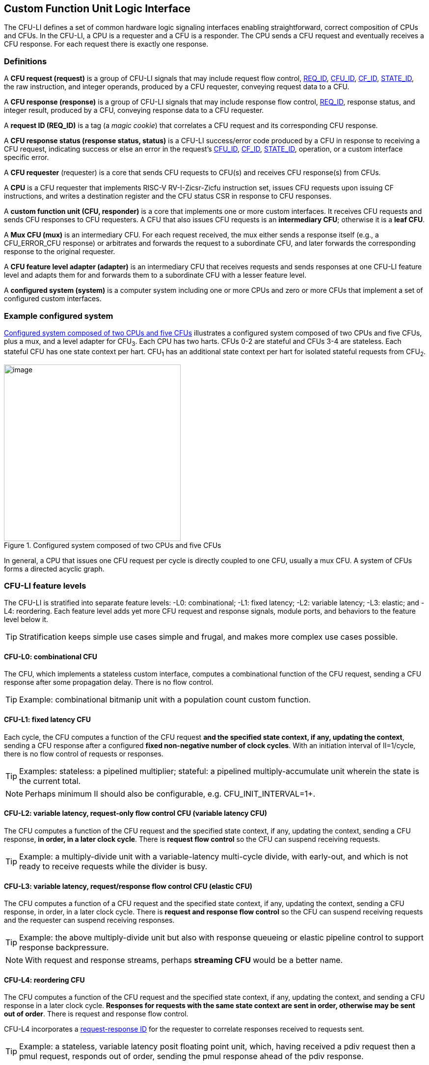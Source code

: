[[cfu-li]]
== Custom Function Unit Logic Interface

The CFU-LI defines a set of common hardware logic signaling interfaces
enabling straightforward, correct composition of CPUs and CFUs. In the
CFU-LI, a CPU is a requester and a CFU is a responder. The CPU sends
a CFU request and eventually receives a CFU response. For each request
there is exactly one response.

=== Definitions

[[cfu_request]]
A *CFU request (request)* is a group of CFU-LI signals that may
include request flow control, <<REQ_ID,REQ_ID>>, <<CFU_ID,CFU_ID>>,
<<CF_ID,CF_ID>>, <<STATE_ID,STATE_ID>>, the raw instruction, and integer
operands, produced by a CFU requester, conveying request data to a CFU.

A *CFU response (response)* is a group of CFU-LI signals that may include
response flow control, <<REQ_ID,REQ_ID>>, response status, and integer
result, produced by a CFU, conveying response data to a CFU requester.

[[REQ_ID]]
A *request ID (REQ_ID)* is a tag (a _magic cookie_) that correlates
a CFU request and its corresponding CFU response.

A *CFU response status (response status, status)* is a CFU-LI
success/error code produced by a CFU in response to receiving a
CFU request, indicating success or else an error in the request's
<<CFU_ID,CFU_ID>>, <<CF_ID,CF_ID>>, <<STATE_ID,STATE_ID>>, operation,
or a custom interface specific error.

A *CFU requester* (requester) is a core that sends CFU requests to CFU(s)
and receives CFU response(s) from CFUs.

A *CPU* is a CFU requester that implements RISC-V RV-I-Zicsr-Zicfu
instruction set, issues CFU requests upon issuing CF instructions,
and writes a destination register and the CFU status CSR in response to
CFU responses.

A *custom function unit (CFU, responder)* is a core that implements
one or more custom interfaces. It receives CFU requests and sends CFU
responses to CFU requesters. A CFU that also issues CFU requests is an
*intermediary CFU*; otherwise it is a *leaf CFU*.

A *Mux CFU (mux)* is an intermediary CFU. For each request received,
the mux either sends a response itself (e.g., a CFU_ERROR_CFU response)
or arbitrates and forwards the request to a subordinate CFU, and later
forwards the corresponding response to the original requester.

A *CFU feature level adapter (adapter)* is an intermediary CFU that
receives requests and sends responses at one CFU-LI feature level and
adapts them for and forwards them to a subordinate CFU with a lesser
feature level.

A *configured system (system)* is a computer system including one or
more CPUs and zero or more CFUs that implement a set of configured
custom interfaces.

=== Example configured system

<<configured-system>> illustrates a configured system composed of two
CPUs and five CFUs, plus a mux, and a level adapter for CFU~3~. Each CPU
has two harts. CFUs 0-2 are stateful and CFUs 3-4 are stateless. Each
stateful CFU has one state context per hart. CFU~1~ has an additional
state context per hart for isolated stateful requests from CFU~2~.

[[configured-system]]
.Configured system composed of two CPUs and five CFUs
image::composed-cfus.png[image,width=360]

In general, a CPU that issues one CFU request per cycle is directly
coupled to one CFU, usually a mux CFU. A system of CFUs forms a directed
acyclic graph.

=== CFU-LI feature levels

The CFU-LI is stratified into separate feature levels: -L0: combinational;
-L1: fixed latency; -L2: variable latency; -L3: elastic; and -L4: reordering.
Each feature level adds yet more CFU request and response
signals, module ports, and behaviors to the feature level below it.

[TIP]
====
Stratification keeps simple use cases simple and frugal, and makes more
complex use cases possible.
====

==== CFU-L0: combinational CFU

The CFU, which implements a stateless custom interface, computes a
combinational function of the CFU request, sending a CFU response after
some propagation delay. There is no flow control.

[TIP]
====
Example: combinational bitmanip unit with a population count custom function.
====

[[cfu-l1]]
==== CFU-L1: fixed latency CFU

Each cycle, the CFU computes a function of the CFU request *and the
specified state context, if any, updating the context*, sending a
CFU response after a configured *fixed non-negative number of clock
cycles*. With an initiation interval of II=1/cycle, there is no flow
control of requests or responses.

[TIP]
====
Examples: stateless: a pipelined multiplier; stateful: a pipelined
multiply-accumulate unit wherein the state is the current total.
====

[NOTE]
====
Perhaps minimum II should also be configurable, e.g. CFU_INIT_INTERVAL=1+.
====

==== CFU-L2: variable latency, request-only flow control CFU (variable latency CFU)

The CFU computes a function of the CFU request and the specified state
context, if any, updating the context, sending a CFU response, *in order,
in a later clock cycle*. There is *request flow control* so the CFU can
suspend receiving requests.

[TIP]
====
Example: a multiply-divide unit with a variable-latency multi-cycle
divide, with early-out, and which is not ready to receive requests while
the divider is busy.
====

==== CFU-L3: variable latency, request/response flow control CFU (elastic CFU)

The CFU computes a function of a CFU request and the specified state
context, if any, updating the context, sending a CFU response, in order,
in a later clock cycle. There is *request and response flow control*
so the CFU can suspend receiving requests and the requester can suspend
receiving responses.

[TIP]
====
Example: the above multiply-divide unit but also with response queueing
or elastic pipeline control to support response backpressure.
====

[NOTE]
====
With request and response streams, perhaps *streaming CFU* would be a
better name.
====

[[cfu-l4]]
==== CFU-L4: reordering CFU

The CFU computes a function of the CFU request and the specified state
context, if any, updating the context, and sending a CFU response in a
later clock cycle. *Responses for requests with the same state context
are sent in order, otherwise may be sent out of order*. There is request
and response flow control.

CFU-L4 incorporates a <<req-resp-id,request-response ID>> for the
requester to correlate responses received to requests sent.

[TIP]
====
Example: a stateless, variable latency posit floating point unit, which,
having received a pdiv request then a pmul request, responds out of order,
sending the pmul response ahead of the pdiv response.
====

==== Feature levels summary

In summary, all CFU-LI feature levels have request and response function,
data, and status. Level 0 is combinational. Level 1 adds clocking,
fixed latency, and state contexts. Level 2 adds variable latency,
request flow control, request ID, and raw instruction. Level 3 adds
response flow control. Level 4 adds reordering. (<<levels-table>>.)

[[levels-table]]
.CFU-LI feature levels summary
[width="100%",cols="8%,17%,18%,20%,15%,9%,13%",options="header",]
|===
^|*Level* |*CFU type* ^a|
*Req valid, func, data, resp data, status*
^|*Clock, reset, clock enable, state ID, resp valid* ^|*Req ready, raw insn, resp ID* ^|*Resp ready* ^|*Reorder responses, req ID*
^|0 |combinational ^|Y ^| ^| ^| ^|
^|1 |fixed latency ^|Y ^|Y ^| ^| ^|
^|2 |variable latency ^|Y ^|Y ^|Y ^| ^|
^|3 |elastic ^|Y ^|Y ^|Y ^|Y ^|
^|4 |reordering ^|Y ^|Y ^|Y ^|Y ^|Y
|===

[TIP]
====
Compared to all possible subsets of features, CFU-LI levels are
relatively simple and practical. Each level is a superset of lower
levels, simplifying composition of dissimilar CFUs using common CFU
feature level adapters.
====

=== CFU-LI signaling

CFU cores _of a particular feature level_ implement a common set
of request and response signals. <<cfu-signals>> lists all CFU-LI
signals of all feature levels in a canonical order: transaction
signals (request/response valid, ready, <<REQ_ID,REQ_ID>>), context
(<<CFU_ID,CFU_ID>>, <<STATE_ID,STATE_ID>>), function (raw instruction,
<<CF_ID,CF_ID>>), and data. The Level column indicates which levels introduce
which signals. The Dir column indicates the signal direction from the
perspective of a responder. The bit width of each bit vector is determined
by a width parameter, configurable per CFU
(§<<parameters>>).

[[cfu-signals]]
.All CFU-LI signals, by feature level
[width="100%",cols="11%,8%,22%,24%,35%",options="header",]
|===
^|*Level* ^|*Dir* |*Port* |*Width Parameter* |*Description*
^|1+ ^|in |`clk` | |clock
^|1+ ^|in |`rst` | |reset
^|1+ ^|in |`clk_en` | |clock enable
^| ^|in |`req_valid` | |request valid
^|2+ ^|out |`req_ready` | |request ready
^|4 ^|in |`req_id` |`CFU_REQ_ID_W` |request <<REQ_ID,REQ_ID>>
^| ^|in |`req_cfu` |`CFU_CFU_ID_W` |request <<CFU_ID,CFU_ID>>
^|1+ ^|in |`req_state` |`CFU_STATE_ID_W` |request <<STATE_ID,STATE_ID>>
^| ^|in |`req_func` |`CFU_FUNC_ID_W` |request <<CF_ID,CF_ID>>
^|2+ ^|in |`req_insn` |`CFU_INSN_W` |request raw instruction
^| ^|in |`req_data0` |`CFU_DATA_W` |request operand data 0
^| ^|in |`req_data1` |`CFU_DATA_W` |request operand data 1
^|1+ ^|out |`resp_valid` | |response valid
^|3+ ^|in |`resp_ready` | |response ready
^|4 ^|out |`resp_id` |`CFU_REQ_ID_W` |response ID
^| ^|out |`resp_status` |`CFU_STATUS_W` |response status
^| ^|out |`resp_data` |`CFU_DATA_W` |response data
|===

All signals are positive-true logic.
[NOTE]
====
It is unfortunate the custom function ID is *CF_ID* in the HW-SW interface
and *FUNC_ID* in the CFU-LI.
====

[[parameters]]
==== CFU-LI configuration parameters

<<width-parameters>> presents CFU-LI bit vector width parameters and
ranges of possible values.

[[width-parameters]]
.CFU-LI width configuration parameters
[width="100%",cols="8%,12%,18%,8%,10%,44%",options="header",]
|===
^|*Level* |*Quantity* |*Width Parameter* |*Range* |*Default* |*Description*
^|4 |<<REQ_ID,REQ_ID>> |`CFU_REQ_ID_W` |0-64 |0 |request/response ID width
^| |<<CFU_ID,CFU_ID>> |`CFU_CFU_ID_W` |0-16 |0 |CFU_ID width
^|1+ |<<STATE_ID,STATE_ID>> |`CFU_STATE_ID_W` |0-16 |0 |STATE_ID width
^| |<<CF_ID,CF_ID>> |`CFU_FUNC_ID_W` |0-10 |10 |CF_ID width
^|2+ |`insn` |`CFU_INSN_W` |0, 32 |0 |raw instruction width
^| |`data` |`CFU_DATA_W` |32, 64 |32 |request/response data width
^| |`status` |`CFU_STATUS_W` |3 |3 |response status width
|===

[TIP]
====
Zero width bit vectors are problematic in some HDLs. Parameter signals
declared 0-bits wide should nevertheless be declared [0:0], driven 1'b0
by sender, and ignored by receiver.
====

[NOTE]
====
When `CFU_FUNC_ID_W<10`, how do standard custom functions (CF_ID in [0x3F0..0x3FF]) work?
====

<<other-parameters>> presents other CFU configuration parameters.

[[other-parameters]]
.CFU-LI: other CFU configuration parameters
[width="100%",cols="8%,21%,12%,12%,47%",options="header",]
|===
^|*Level* |*Parameter* |*Range* |*Default* |*Description*
^| |`CFU_LI_VERSION` |`24'h010000` | `24'h010000` |CFU-LI version; 24'h010000 == 1.00.00
^| |`CFU_N_CFUS` |1+ |1 |number of CFUs at/below this CFU
^|1+ |`CFU_N_STATES` |0+ |0 |number of custom interface state contexts
^|1 |`CFU_LATENCY` |0+ |1 |latency (clock cycles) from a request to its response
^|1 |`CFU_RESET_LATENCY` |0+ |0 |min. latency (clock cycles) from negation of reset to first request
|===

`CFU_LI_VERSION` indicates the version of the CFU-LI signals and semantics
in effect, using semantic versioning
https://semver.org, encoded as `24'hxxyy00`: (major=xx,minor=yy,patch=00).
(Since `CFU_LI_VERSION` is an interface specification and not an
implementation, there is never a patch level.)

[TIP]
====
`CFU_LI_VERSION` anticipates subsequent evolution of CFU-LI.
====

See also §<<versioning>>.

`CFU_N_CFUS` is the number of logical CFUs at/below this CFU. For
a leaf CFU this may be more than one when the CFU implements multiple
custom interfaces (including multiple versions of one custom interface).

`CFU_N_STATES` is the number of custom interface state contexts for
every stateful interface implemented by this CFU. It must be 0 if every
custom interface implemented by the CFU is stateless. It must be 1+ if
any custom interface implemented by the CFU is stateful. When a leaf CFU
implements multiple stateful custom interfaces, i.e. `CFU_N_CFUS>1`,
each must be configured with the same number of state contexts.

`CFU_LATENCY` and `CFU_RESET_LATENCY` are specific to CFU-L1 fixed
latency CFUs.  See §<<cfu-l1>>.

[[clocking]]
==== Clock, reset, clock enable

CFU-L0 is combinational. Other feature levels' signaling is (mostly)
synchronous to rising edge (_posedge_) of `clk`.

When the reset input signal `rst` is asserted on posedge `clk`, it
supersedes all other CFU-LI signaling. Any request processing in
progress is abandoned, all internal state is reset, and `req_ready`
and `resp_valid` output signals, if present, are negated. A CFU-L1 CFU
(which does not have a `req_ready` output) must be ready to receive
its first request after no more than its configured `CFU_RESET_LATENCY`
clock cycles following negation of `rst`.

A clock enable input signal `clk_en` facilitates clock gating of a
CFU. When `clk_en` is asserted on posedge `clk`, synchronous elements of
the CFU (i.e., memories, registers, flip-flops) may change. When `clk_en`
is negated on posedge `clk`, no changes may occur to synchronous elements
of the CFU. CFU operation is suspended. Therefore, when negating `clk_en`,
a CFU requester must disregard all CFU output signals, esp. `req_ready`
and `resp_valid`.

[TIP]
====
In the twilight of Moore's Law, energy efficiency is a first order
design concern, and it is a shame to burn power computing routinely
discarded results.
====

[TIP]
====
All modern FPGAs enable simple clock gating via _free_ `clk_en` inputs
on all LUT-cluster D flip-flops.
====

[TIP]
====
If a requester never clock gates a CFU with `clk_en`, it should assert
`clk_en` with a constant `'1`. FPGA and ASIC implementation tools typically
optimize away such signals and their D flip-flop clock enables.
====

[NOTE]
====
Perhaps provide another configuration parameter `CFU_USE_CLK_EN=0/1` to
configurably-ignore `clk_en`. This could simplify conversion of
preexisting RTL function units, sans `clk_en` gating, into new CFUs.
====

[[flow-control]]
==== Request and response valid-ready flow control

CFU-L2, -L3, and -L4 provide CFU request channel synchronous valid-ready
flow control. CFU-L3 and -L4 also provide CFU response channel synchronous
valid-ready flow control.

With synchronous valid-ready flow control, the sender may assert data
and a positive-true data `valid` signal indicating it is ready to send
data. The receiver may assert a positive-true `ready` signal indicating it
is ready to receive data. On posedge `clk`, if both `valid` and `ready` are
asserted, data transfers from sender to receiver; otherwise, no transfer
occurs during that clock cycle.

Once a sender asserts data and asserts data `valid` on posedge `clk`,
it must assert the same data and `valid` on each subsequent posedge `clk`
until the receiver asserts `ready` and the transfer occurs.

A `valid` output must not depend (via combinational logic) upon a `ready`
input. However, a `ready` output may depend upon a `valid` input.

For feature levels that include both request and response flow control,
a requester may not indefinitely negate `resp_ready` in response to a
responder negating `req_ready`.

[TIP]
====
This precludes a potential cyclical wait deadlock in a composed system.
====

[[error-checking]]
==== Response status / error checking

At any feature level, in response to receiving a CFU request, the CFU
error-checks the request data, performs the request, and outputs the first
(i.e., lowest numbered) `[2:0] resp_status` condition that applies:

.CFU response status values and conditions
[width="100%",cols="23%,7%,70%",options="header",]
|===
|Name |Value |Condition
|`CFU_OK` |0 |no errors occurred processing request
|`CFU_ERROR_CFU` |1 |`req_cfu` is not a CFU_ID implemented by CFU
|`CFU_ERROR_STATE` |2 |`req_state` is not a valid STATE_ID for `req_cfu`
|`CFU_ERROR_OFF` |3 |`req_state` is valid but this <<serializable,_serializable_>> state context is in the _off_ state
|`CFU_ERROR_FUNC` |4 |`req_func` is not a valid CF_ID for `req_cfu`
|`CFU_ERROR_OP` |5 |request operand(s) or state are a domain error for the custom function
|`CFU_ERROR_CUSTOM` |6 |request causes a custom error (of a serializable custom interface)
|===

When parameter `CPU_CFU_ID_W=0`, `req_cfu` is ignored: no `CFU_ERROR_CFU`
errors.

When parameter `CPU_STATE_ID_W=0`, `req_state` is ignored: no
`CFU_ERROR_STATE` errors.

`STATE_ID=0` is the only valid STATE_ID for the CFU of a stateless
custom interface.

CFU state may change if and only if the response status is one of
`CFU_OK`, `CFU_ERROR_OP`, or `CFU_ERROR_CUSTOM`.

[TIP]
====
When a response status is `CFU_ERROR_CUSTOM`, the CFU should update
the specified state context's custom error status as a side effect of
the request. Otherwise, a CI library may be surprised to observe that the
custom error bit `cfu_status.CU` is set without observing a corresponding
error bit upon retrieving (via `cfu_read_status`) its state context's
error state.
====

In response to receiving `resp_status` of `CFU_ERROR_CFU`,
`CFU_ERROR_STATE`, `CFU_ERROR_OFF`, or `CFU_ERROR_FUNC`, a CPU ignores
`resp_data` and uses zero as the result of the CF instruction.

When a CF instruction writes a destination register, (i.e.,
`custom-0`/`-1` but not `custom-2`), the result of the CF instruction
is written to the register, irrespective of the CFU response status.

[TIP]
====
Can certain errors suppress destination register writes? No: data
dependent writeback cancelation is irregular and unnecessarily complicates
out of order CPUs.
====

[TIP]
====
Together these rules ensure { CFU, state, function } ID errors are
well behaved at the hardware-software interface. By making the CPU
responsible for zeroing such results, each CFU in a system's CFU DAG
need not incur redundant logic and delay to respond `resp_data=0` on
these three errors. For synchronously signaled CFU-LI levels, in an FPGA,
with reset-able flip-flops, a registered `resp_data` input may be zeroed
for negligible cost.
====

[[raw-insn]]
==== Raw instruction

At CFU-LI feature level 2, or higher, CFU requests may be configured
(`CFU_INSN_W=32`) to include the raw instruction word (`req_insn`) of
the CF instruction issued the CFU request, if the request originates
from a CF instruction, or all zeroes otherwise. A CFU may use the raw
instruction data to help perform a custom function, or it may ignore
the raw instruction entirely.

[TIP]
====
The raw instruction complements the <<CF_ID,CF_ID>> (`req_func`)
identifier. CF_ID is the preferred, future proof way to select a custom
function. It is ISA neutral and abstracts the CPU away from CFU, and
potentially reduces verification complexity.
====

[TIP]
====
However, access to the raw CF instruction word can enable additional
use cases. As an example, consider a CFU with a private vector, matrix,
or complex number register file. When this CFU receives a CFU request
including its raw instruction word, it may opt to ignore either or
both of the two integer request operands `req_data0` and `req_data1`,
and instead partially decode the raw instruction word to recover `rs1`
and `rs2` fields, even `rs3` if there are spare CF instruction bits,
to determine which of its CFU register file entries to read. Similarly,
the CFU can decode the raw instruction word to recover an `rd` field
to determine which CFU-private register file entry to write back and
whether to do so.
====

[TIP]
====
This feature is best used with the <<custom-2,`custom-2`>> flex
instruction format which has no `rd` destination register field,
freeing those bits for arbitrary uses.
====

[NOTE]
====
Does raw instruction access merits security threat modeling?  Imagine
adversarial CFUs, snoopily watching the dynamic instruction stream go by,
even when `req_valid` is negated.
====

[NOTE]
====
Half-baked idea (not recommended):
Imagine a dynamic facility by which any arbitrary instruction word, not
just `custom-0`/`-1`/`-2` format instructions, may be a CF instruction,
issued to a CFU.
This might be a table of (mask,pattern) tuples, or a 32-bit
`mcfu_opcodes_mask` CSR bit vector of 5-bit major opcodes, identifying
instructions to divert to the current CFU. Or perhaps, in the hardware
domain, a CPU might first issue each instruction to the current CFU, and
only execute the instruction in the CPU if the CFU delegates it back to
the CPU.
====

[[req-resp-id]]
==== Request-response ID

CFU-LI feature level 4 <<cfu-l4,(reordering CFU)>> includes a request-response
ID <<REQ_ID,REQ_ID>>, a `REQ_ID_W` -bit signal used by requesters to
correlate responses received with requests sent. With each request, the
CFU receives the REQ_ID as `req_id`, and later, with each response, the
CFU sends back the same REQ_ID as `resp_id`. For each request/response
pair, the CFU must send the requester the identical request-response ID
value that the requester previously sent to the CFU.

Operation and behavior of a CFU must not depend in any way upon any
`req_id` value received, except to receive it and later to return it
to the requester.

[TIP]
====
An out-of-order completion CPU may send a REQ_ID indicating the
destination register of the request, and rely upon it when the response
eventually returns.
====

=== CFU-L0 combinational CFU signaling

A combinational CFU, which implements a stateless custom interface,
computes a combinational function of the CFU request, sending a CFU
response after some propagation delay. There is no flow control.

==== CFU-L0 configuration parameters

.CFU-L0 configuration parameters
[width="100%",cols="37%,63%",options="header",]
|===
|*Parameter* |*Description*
|`CFU_LI_VERSION` |CFU-LI version number
|`CFU_N_CFUS` |number of CFUs at/below this CFU
|===

For `CFU_LI_VERSION` and `CFU_N_CFUS`, see §<<parameters>>.

==== CFU-L0 signals

.CFU-L0 signals
[width="100%",cols="10%,17%,22%,51%",options="header",]
|===
^|*Dir* |*Port* |*Width Parameter* |*Description*
^|in |`req_valid` | |request valid
^|in |`req_cfu` |`CFU_CFU_ID_W` |request <<CFU_ID,CFU_ID>>: selects the requested CFU
^|in |`req_func` |`CFU_FUNC_ID_W` |request <<CF_ID,CF_ID>>
^|in |`req_data0` |`CFU_DATA_W` |request operand data 0
^|in |`req_data1` |`CFU_DATA_W` |request operand data 1
^|out |`resp_status` |`CFU_STATUS_W` |response status
^|out |`resp_data` |`CFU_DATA_W` |response data
|===

CFU-L0 signaling is asynchronous. CFU outputs are pure combinational functions of CFU inputs.

[TIP]
====
CFU-L0 has no `resp_valid` signal because it would just reflect `req_valid`.
====

==== CFU-L0 signaling protocol

Protocol:

[arabic]
. Request transfer
[loweralpha]
.. Requester asserts CFU request signals `req_*` and asserts `req_valid`.
.. CFU asynchronously receives CFU request.
. Response transfer
[loweralpha]
.. CFU performs steps 1, 2, 4, and 6 of response status / error checking per §<<error-checking>>, and asserts `resp_status`.
.. CFU asserts `resp_data`, a combinational custom function of the operands.
.. Requester asynchronously receives CFU response.

As a CFU-L0 CFU is combinational, its delay folds into to the path timing
analysis of its requester.

==== CFU-L0 example

[[cfu-l0-wave]]
.Example CFU-L0 signaling protocol waveform
[wavedrom,target="cfu-l0",svg]
....
{signal: [
['Request',
{  name: 'req_valid',   wave: '0101.0' },
{  name: 'req_cfu',     wave: 'x3x45x', data: 'u0 u0 u0 u0'  },
{  name: 'req_func',    wave: 'x3x45x', data: 'f0 f1 f2 f3' },
{  name: 'req_data0',   wave: 'x3x45x', data: 'a0 a1 a2 a3' },
{  name: 'req_data1',   wave: 'x3x45x', data: 'b0 b1 b2 b3' },
],
['Resp.',
{  name: 'resp_status',  wave: 'xx3x45x', data: 'ok err1 ok ok', phase: 1.5  },
{  name: 'resp_data',   wave: 'xx3x45x', data: 'res0 0 res2 res3', phase: 1.5 },
]
], config: { hscale: 2 },
}
....

<<cfu-l0-wave>> is an example waveform for three CFU-L0 requests
and responses, arising from executing CF instructions `f0(a0,b0)`,
`f1(a1,b1)`, and `f2(a2,b2)`. All three instructions issue to the same
CFU `u0`.  Function `f1` incurs an error.

=== CFU-L1 fixed latency CFU signaling

Each cycle, a fixed latency CFU computes a function of the CFU request
*and the specified state context, if any, updating the context*, sending
a CFU response after a configured *fixed non-negative number of clock
cycles*. With an initiation interval of II=1/cycle, there is no flow
control of requests or responses.

Lacking request flow control, if a CFU-L1 CFU is configured with multiple
requesters, requesters must not send multiple simultaneous requests.

==== CFU-L1 configuration parameters

.CFU-L1 configuration parameters
[width="100%",cols="25%,75%",options="header",]
|===
|*Parameter* |*Description*
|`CFU_LI_VERSION` |CFU-LI version number
|`CFU_N_CFUS` |number of CFUs at/below this CFU
|`CFU_N_STATES` |number of custom interface state contexts
|`CFU_LATENCY` |latency (clock cycles) from a request to its response
|`CFU_RESET_LATENCY` |minimum latency (clock cycles) from negation of reset to first request
|===

For `CFU_LI_VERSION`, `CFU_N_CFUS`, and `CFU_N_STATES`, see §<<parameters>>.

`CFU_LATENCY`, specific to CFU-L1, configures the CFU latency, which
is the number of clock cycles from receiving a request to sending a
response, of every custom function implemented by the CFU. `CFU_LATENCY=0`
configures the CFU to respond to the request in the same clock cycle.

A CFI-L1 CFU with `CFU_LATENCY=0` resembles a CFU-L0 combinational
CFU, except it may implement a stateful custom interface.

[TIP]
====
Example: an extended precision arithmetic CFU which implements
`add_save_carry` and `add_with_carry_save_carry` CF instructions. Like
an ALU, this has zero cycle latency, but supports additional state
context(s), each with a carry bit.
====

`CFU_RESET_LATENCY`, specific to CFU-L1, configures the CFU reset latency,
which is the minimum number of clock cycles from negation of `rst`
to first assertion of `req_valid`. `CFU_RESET_LATENCY=0` configures
the CFU to be ready for a CFU request in the same cycle that `rst`
is first negated.

==== CFU-L1 signals

.CFU-L1 signals
[width="100%",cols="11%,25%,28%,36%",options="header",]
|===
^|*Dir* |*Port* |*Width Parameter* |*Description*
^|in |`clk` | |clock
^|in |`rst` | |reset
^|in |`clk_en` | |clock enable
^|in |`req_valid` | |request valid
^|in |`req_cfu` |`CFU_CFU_ID_W` |request <<CFU_ID,CFU_ID>>
^|in |`req_state` |`CFU_STATE_ID_W` |request <<STATE_ID,STATE_ID>>
^|in |`req_func` |`CFU_FUNC_ID_W` |request <<CF_ID,CF_ID>>
^|in |`req_data0` |`CFU_DATA_W` |request operand data 0
^|in |`req_data1` |`CFU_DATA_W` |request operand data 1
^|out |`resp_valid` | |response valid
^|out |`resp_status` |`CFU_STATUS_W` |response status
^|out |`resp_data` |`CFU_DATA_W` |response data
|===

==== CFU-L1 signaling protocol

CFU-L1 is (mostly) synchronous to posedge `clk` when `CFU_LATENCY>0`. See
§<<clocking>>.

Protocol:

[arabic]
. Request transfer.
[loweralpha]
.. Requester asserts CFU request signals `req_*` and asserts `req_valid`.
.. `CFU_LATENCY=0`: CFU receives CFU request asynchronously. +
`CFU_LATENCY>0`: CFU receives CFU request on posedge `clk`.
. Custom function execution.
[loweralpha]
.. CFU performs response status / error checking per §<<error-checking>>.
.. CFU performs a custom function of the operands and the selected state context.
.. CFU may update the selected state context, logically prior to any updates from subsequent requests.
. Response transfer.
[loweralpha]
.. `CFU_LATENCY=0`:
[lowerroman]
... CFU asserts CFU response signals `resp_valid`, `resp_status`, and `resp_data` asynchronously.
... Requester receives CFU response asynchronously.
.. `CFU_LATENCY>0`:
[lowerroman]
... After (`CFU_LATENCY-1`) cycles, CFU asserts `resp_valid`, `resp_status`, and `resp_data`.
... Requester receives CFU response on posedge `clk`.

==== CFU-L1 example

[[cfu-l1-wave]]
.Example CFU-L1 signaling protocol waveform (`CFU_LATENCY=2`, `CFU_RESET_LATENCY=0`)
[wavedrom,target="cfu-l1",svg]
....
{signal: [
{    name: 'clk',         wave: 'P......|....'},
{    name: 'rst',         wave: '10.....|....'},
{    name: 'clk_en',      wave: '01....0|1...'},
['Request',
{  name: 'req_valid',   wave: '01.0.1.|.0..' },
{  name: 'req_cfu',     wave: 'x34x.56|.x..', data: 'u0 u0 u0 u0' },
{  name: 'req_state',   wave: 'x34x.56|.x..', data: 's0 s0 s2 s2'  },
{  name: 'req_func',    wave: 'x34x.56|.x..', data: 'f0 f1 f2 f3' },
{  name: 'req_data0',   wave: 'x34x.56|.x..', data: 'a0 a1 a2 a3' },
{  name: 'req_data1',   wave: 'x34x.56|.x..', data: 'b0 b1 b2 b3' },
],
['Response',
{  name: 'resp_valid',  wave: '0..1.0.|.1.0' },
{  name: 'resp_status',  wave: 'x..34x.|.56x', data: 'ok err1 ok ok' },
{  name: 'resp_data',   wave: 'x..34x.|.56x', data: 'res0 0 res2 res3' },
]],
head:{
tick:'0 1 2 3 4 5 6 7 20 21 22 23 24 25 '
},
foot:{
tock:'0 1 2 3 4 5 6 7 20 21 22 23 24 25'
},}
....

<<cfu-l1-wave>> is an example waveform for four CFU-L1 CFU requests and
responses, arising from executing four CF instructions `f0`-`f3`. Since
`CFU_RESET_LATENCY=0`, the CFU is ready for request `f0` in cycle 1, the
same cycle `rst` is negated. With `CFU_LATENCY=2`, each response occurs 2
(enabled) clock cycles after each request is received. Each instruction
issues a CFU request to the same CFU `u0`. Instructions `f0` and `f1` use
state context s0; `f2` and `f3` use state context `s2`. Request `f1` results
in an error response. With `clk_en` negated in cycles 6-19, the CFU is
frozen until cycle 20, when it finally receives the `f3` request. The `f2`
response, otherwise due in cycle 7, is also delayed, until cycle 21.

=== CFU-L2 variable latency CFU signaling

A variable latency CFU computes a function of the CFU request and the
specified state context, if any, updating the context, sending a CFU
response, *in order, in a later clock cycle*. There is *request flow
control*.

When the requester is a CPU, use of CFU-L2 means the CPU must be ready to
accept a response from the CFU on any cycle. This simplifies the design
of the CFU but may complicate the design of the CPU pipeline and its
register file write arbitration logic.

==== CFU-L2 configuration parameters

.CFU-L2 configuration parameters
[width="100%",cols="34%,66%",options="header",]
|===
|*Parameter* |*Description*
|`CFU_LI_VERSION` |CFU-LI version number
|`CFU_N_CFUS` |number of CFUs at/below this CFU
|`CFU_N_STATES` |number of custom interface state contexts
|===

For `CFU_LI_VERSION`, `CFU_N_CFUS`, and `CFU_N_STATES`, see §<<parameters>>.

==== CFU-L2 signals

.CFU-L2 signals

[width="100%",cols="11%,24%,27%,38%",options="header",]
|===
^|*Dir* |*Port* |*Width Parameter* |*Description*
^|in |`clk` | |clock
^|in |`rst` | |reset
^|in |`clk_en` | |clock enable
^|in |`req_valid` | |request valid
^|out |`req_ready` | |request ready
^|in |`req_cfu` |`CFU_CFU_ID_W` |request <<CFU_ID,CFU_ID>>
^|in |`req_state` |`CFU_STATE_ID_W` |request <<STATE_ID,STATE_ID>>
^|in |`req_func` |`CFU_FUNC_ID_W` |request <<CF_ID,CF_ID>>
^|in |`req_insn` |`CFU_INSN_W` |request raw instruction
^|in |`req_data0` |`CFU_DATA_W` |request operand data 0
^|in |`req_data1` |`CFU_DATA_W` |request operand data 1
^|out |`resp_valid` | |response valid
^|out |`resp_status` |`CFU_STATUS_W` |response status
^|out |`resp_data` |`CFU_DATA_W` |response data
|===

==== CFU-L2 signaling protocol

CFU-L2 is synchronous to posedge `clk`. See §<<clocking>>.
CFU-L2 includes the request's raw instruction. See §<<raw-insn>>.

Protocol:

[arabic]
. Request transfer.
[loweralpha]
.. Requester asserts CFU request signals `req_*` and asserts `req_valid`.
.. Responder may assert `req_ready`.
.. CFU receives CFU request on posedge `clk` when `req_valid` and `req_ready` are both asserted, per §<<flow-control>>.
. Custom function execution.
[loweralpha]
.. CFU performs response status / error checking per §<<error-checking>>.
.. CFU performs a custom function of the operands and the selected state context.
.. CFU may update the selected state context, logically prior to any updates from subsequent requests.
. Response transfer
[loweralpha]
.. Prior to issuing responses from subsequent requests (i.e., in order of requests) CFU asserts `resp_status` and `resp_data` and asserts `resp_valid`.
.. Requester receives CFU response on posedge `clk`.

==== CFU-L2 example

<<cfu-l2-wave>> is an example waveform for three CFU-L2 CFU requests and
responses, arising from executing three CF instructions `f0`-`f2`. (Assume
`CFU_INSN_W=0`, no `req_insn`.) Each instruction issues a CFU request
to the same CFU `u0`. Instructions `f0` and `f1` use state context `s0`;
`f2` uses state context `s2`. The CFU receives request `f0` in cycle 2
and responds in cycle 3, a latency of 1 cycle. Requester asserts request
`f1` in cycle 3, but it is not received by the CFU until it reasserts
`req_ready` in cycle 4. The CFU responds to `f1` in cycle 6, with an
error response, a latency of 2 cycles. Requester asserts request `f2` in
cycle 6, but it is not received by the CFU until it reasserts `req_ready`
in cycle 7. The CFU responds to `f2` in cycle 10, a latency of 3 cycles.

[[cfu-l2-wave]]
.Example CFU-L2 signaling protocol waveform
[wavedrom,target="cfu-l2",svg]
....
{signal: [
{    name: 'clk',         wave: 'P...........'},
{    name: 'rst',         wave: '10..........'},
{    name: 'clk_en',      wave: '01..........'},
['Request',
{  name: 'req_valid',   wave: '0.1..01.0...' },
{  name: 'req_ready',   wave: '0.1010.1....'  },
{  name: 'req_cfu',     wave: 'x.34.x5.x...', data: 'u0 u0 u0'  },
{  name: 'req_state',   wave: 'x.34.x5.x...', data: 's0 s0 s2'  },
{  name: 'req_func',    wave: 'x.34.x5.x...', data: 'f0 f1 f2'  },
{  name: 'req_data0',   wave: 'x.34.x5.x...', data: 'a0 a1 a2'  },
{  name: 'req_data1',   wave: 'x.34.x5.x...', data: 'b0 b1 b2'  },
],
['Response',
{  name: 'resp_valid',  wave: '0..10.10..10' },
{  name: 'resp_status',  wave: 'x..3x.4x..5x', data: 'ok err1 ok' },
{  name: 'resp_data',   wave: 'x..3x.4x..5x', data: 'res0 0 res2'  },
]
],
head:{
tick:0
},
foot:{
tock:0
}
}
....

=== CFU-L3 elastic CFU signaling

An elastic CFU computes a function of a CFU request and the specified
state context, if any, updating the context, sending a CFU response,
in order, in a later clock cycle. There is *request and response flow
control* so the CFU can suspend receiving requests and the requester
can suspend receiving responses.

[TIP]
====
When the requester is a CPU, use of CFU-L3 allows the CPU to delay receipt
of a CFU response. This affords the CPU pipeline greater flexibility
to dynamically prioritize other units' accesses to register file write
port(s). Conversely, CFU-L3 may complicate design of the CFU, which may
respond to negated `resp_ready` by buffering the response in an output
FIFO or by applying back pressure through its processing pipeline,
or negate `req_ready` to delay receipt of new requests.
====

==== CFU-L3 configuration parameters

.CFU-L3 configuration parameters
[width="100%",cols="34%,66%",options="header",]
|===
|*Parameter* |*Description*
|`CFU_LI_VERSION` |CFU-LI version number
|`CFU_N_CFUS` |number of CFUs at/below this CFU
|`CFU_N_STATES` |number of custom interface state contexts
|===

For `CFU_LI_VERSION`, `CFU_N_CFUS`, and `CFU_N_STATES`, see §<<parameters>>.

==== CFU-L3 signals

.CFU-L3 signals
[width="100%",cols="11%,24%,27%,38%",options="header",]
|===
^|*Dir* |*Port* |*Width Parameter* |*Description*
^|in |`clk` | |clock
^|in |`rst` | |reset
^|in |`clk_en` | |clock enable
^|in |`req_valid` | |request valid
^|out |`req_ready` | |request ready
^|in |`req_cfu` |`CFU_CFU_ID_W` |request <<CFU_ID,CFU_ID>>
^|in |`req_state` |`CFU_STATE_ID_W` |request <<STATE_ID,STATE_ID>>
^|in |`req_func` |`CFU_FUNC_ID_W` |request <<CF_ID,CF_ID>>
^|in |`req_insn` |`CFU_INSN_W` |request raw instruction
^|in |`req_data0` |`CFU_DATA_W` |request operand data 0
^|in |`req_data1` |`CFU_DATA_W` |request operand data 1
^|out |`resp_valid` | |response valid
^|in |`resp_ready` | |response ready
^|out |`resp_status` |`CFU_STATUS_W` |response status
^|out |`resp_data` |`CFU_DATA_W` |response data
|===

==== CFU-L3 signaling protocol

CFU-L3 is synchronous to posedge `clk`. See §<<clocking>>.
CFU-L3 includes the request's raw instruction. See §<<raw-insn>>.

Protocol:

[arabic]
. Request transfer.
[loweralpha]
.. Requester asserts CFU request signals `req_*` and asserts `req_valid`.
.. Responder may assert `req_ready`.
.. CFU receives CFU request on posedge `clk` when `req_valid` and `req_ready` are both asserted, per §<<flow-control>>.
. Custom function execution.
[loweralpha]
.. CFU performs response status / error checking per §<<error-checking>>.
.. CFU performs a custom function of the operands and the selected state context.
.. CFU may update the selected state context, logically prior to any updates from subsequent requests.
. Response transfer.
[loweralpha]
.. Prior to issuing responses from subsequent requests (i.e., in order of requests) CFU asserts `resp_status` and `resp_data` and asserts `resp_valid`.
.. Requester may assert `resp_ready`.
.. Requester receives CFU response on posedge `clk` when `resp_valid` and `resp_ready` are both asserted, per §<<flow-control>>.

==== CFU-L3 example

<<cfu-l3-wave>> is an example waveform for four CFU-L3 CFU requests and
responses, arising from executing four CF instructions `f0`-`f3`. (Assume
`CFU_INSN_W=0`, no `req_insn`.) Each instruction issues a CFU request
to the same CFU `u0`. Instructions `f0` and `f1` use state context `s0`;
`f2` and `f3` use state context `s2`.

[[cfu-l3-wave]]
.Example CFU-L3 signaling protocol waveform
[wavedrom,target="cfu-l3",svg]
....
{signal: [
{    name: 'clk',         wave: 'P........|...'},
{    name: 'rst',         wave: '10.......|...'},
{    name: 'clk_en',      wave: '01.......|...'},
['Request',
{  name: 'req_valid',   wave: '0.1..01.0|10.' },
{  name: 'req_ready',   wave: '0.1010.1.|...'  },
{  name: 'req_cfu',     wave: 'x.34.x5.x|6x.', data: 'u0 u0 u0 u0' },
{  name: 'req_state',   wave: 'x.34.x5.x|6x.', data: 's0 s0 s2 s2'   },
{  name: 'req_func',    wave: 'x.34.x5.x|6x.', data: 'f0 f1 f2 f3' },
{  name: 'req_data0',   wave: 'x.34.x5.x|6x.', data: 'a0 a1 a2 a3' },
{  name: 'req_data1',   wave: 'x.34.x5.x|6x.', data: 'b0 b1 b2 b3' },
],
['Response',
{  name: 'resp_valid',  wave: '0..10.1.0|1.0' },
{  name: 'resp_ready',  wave: '0.1.0..1.|...' },
{  name: 'resp_status',  wave: 'x..3x.4.x|56x', data: 'ok err1 ok ok' },
{  name: 'resp_data',   wave: 'x..3x.4.x|56x', data: 'res0 res1 res2 res3' },
]
],
head:{
tick:'0 1 2 3 4 5 6 7 8 20 21 22 23 24 25'
},
foot:{
tock:'0 1 2 3 4 5 6 7 8 20 21 22 23 24'
},}
....

The CFU receives request `f0` in cycle 2 and responds in cycle 3.

Requester asserts request `f1` in cycle 3, but it is not received by
the CFU until it asserts `req_ready` in cycle 4. The CFU sends the `f1`
response in cycle 6, an error response, a latency of 2 cycles. Requester
asserts `resp_ready` and receives the response in cycle 7.

Requester asserts request `f2` in cycle 6, but it is not received by
the CFU until it asserts `req_ready` in cycle 7. The CFU responds to
`f2` in cycle 21, a latency of 14 cycles.

Requester asserts request `f3` in cycle 21, and the CFU responds in
cycle 22.

=== CFU-L4 reordering CFU signaling

A reordering CFU computes a function of the CFU request and the specified
state context, if any, updating the context, and sending a CFU response
in a later clock cycle. *Responses for requests with the same context
are sent in order, otherwise may be sent out of order*. There is request
and response flow control.

CFU-L4 incorporates a <<req-resp-id,request-response ID>> for the
requester to correlate responses received to requests sent.

[TIP]
====
This CFU-LI feature level is motivated by past experience building
floating point CFUs. Different functions, e.g., comparison, conversion,
multiplication, addition, division, and square root, exhibit a wide range
of latencies. Some functions, e.g. addition and multiplication, may be
pipelined and afford an initiation interval II=1/cycle, while others,
e.g. division and square root, may be variable latency and perform one
request at a time.

Particularly when a custom interface is stateless and when the requester
(e.g., an in-order-issue/out-of-order completion CPU) tolerates out
of order responses, response reordering can improve performance and
simplify CFU logic by reducing average CFU latency, enabling greater
CFU parallelism, and reducing request blocking and response queueing.
====

[TIP]
====
When a custom interface is stateful, response reordering cannot occur
for any sequence of requests with the same state context, to ensure
identical response data and program behavior over time and over different
CFU implementations of the same custom interface.
====

==== CFU-L4 configuration parameters

.CFU-L4 configuration parameters
[width="100%",cols="34%,66%",options="header",]
|===
|*Parameter* |*Description*
|`CFU_LI_VERSION` |CFU-LI version number
|`CFU_N_CFUS` |number of CFUs at/below this CFU
|`CFU_N_STATES` |number of custom interface state contexts
|===

For `CFU_LI_VERSION`, `CFU_N_CFUS`, and `CFU_N_STATES`, see
§<<parameters>>.

==== CFU-L4 signals

.CFU-L4 signals
[width="100%",cols="11%,24%,27%,38%",options="header",]
|===
^|*Dir* |*Port* |*Width Parameter* |*Description*
^|in |`clk` | |clock
^|in |`rst` | |reset
^|in |`clk_en` | |clock enable
^|in |`req_valid` | |request valid
^|out |`req_ready` | |request ready
^|in |`req_id` |`CFU_REQ_ID_W` |request <<REQ_ID,REQ_ID>>
^|in |`req_cfu` |`CFU_CFU_ID_W` |request <<CFU_ID,CFU_ID>>
^|in |`req_state` |`CFU_STATE_ID_W` |request <<STATE_ID,STATE_ID>>
^|in |`req_func` |`CFU_FUNC_ID_W` |request <<CF_ID,CF_ID>>
^|in |`req_insn` |`CFU_INSN_W` |request raw instruction
^|in |`req_data0` |`CFU_DATA_W` |request operand data 0
^|in |`req_data1` |`CFU_DATA_W` |request operand data 1
^|out |`resp_valid` | |response valid
^|in |`resp_ready` | |response ready
^|out |`resp_id` |`CFU_REQ_ID_W` |response ID
^|out |`resp_status` |`CFU_STATUS_W` |response status
^|out |`resp_data` |`CFU_DATA_W` |response data
|===

==== CFU-L4 signaling protocol

CFU-L4 is synchronous to posedge `clk`. See §<<clocking>>.
CFU-L4 includes a request-response ID. See §<<req-resp-id>>.
CFU-L4 includes the request's raw instruction. See §<<raw-insn>>.

Protocol:

[arabic]
. Request transfer.
[loweralpha]
.. Requester asserts CFU request signals `req_*` (including new CFU-L4 signal `req_id`) and asserts `req_valid`.
.. Responder may assert `req_ready`.
.. CFU receives CFU request on posedge `clk` when `req_valid` and `req_ready` are both asserted, per §<<flow-control>>
. Custom function execution.
[loweralpha]
.. CFU performs response status / error checking per §<<error-checking>>.
.. CFU performs a custom function of the operands and the selected state context.
.. CFU may update the selected state context, logically prior to any updates _to the same state context_ from subsequent requests.
. Response transfer.
[loweralpha]
.. Prior to issuing responses from subsequent requests _to the same state context_ (i.e., in order of requests to the same state context) CFU asserts `resp_id`, `resp_status`, `resp_data` and asserts `resp_valid`.
.. Requester may assert `resp_ready`.
.. Requester receives CFU response on posedge `clk` when `resp_valid` and `resp_ready` are both asserted, per §<<flow-control>>.

==== CFU-L4 example

<<cfu-l4-wave>> is an example waveform for four CFU-L4 CFU requests,
illustrating two different valid out-of-order response sequences, arising
from executing four CF instructions `f0`-`f3`. (Assume `CFU_INSN_W=0`,
no `req_insn`.) Each instruction issues a CFU request to the same CFU
`u0`, but with various state contexts `s0`, `s1`, `s0` (again), and
`s3`. This constrains the CFU to respond to request `f0` with state
`s0`, before responding to subsequent request `f2` for state `s0`.

Note that each CFU request is tagged with a `req_id`, a value that is returned
by the CFU with the corresponding `resp_id`, and used by the requester to
correlate responses to requests and recover the reordering as necessary.

[[cfu-l4-wave]]
.Example CFU-L4 signaling protocol waveform, with two of the possible response orderings
[wavedrom,target="cfu-l4",svg]
....
{signal: [
{    name: 'clk',         wave: 'P..........'},
{    name: 'rst',         wave: '10.........'},
{    name: 'clk_en',      wave: '01.........'},
['Request',
{  name: 'req_valid',   wave: '0.1...0....' },
{  name: 'req_ready',   wave: '0.1........'  },
{  name: 'req_id',      wave: 'x.3456x....', data: 'id0 id1 id2 id3' },
{  name: 'req_cfu',     wave: 'x.3456x....', data: 'u0 u0 u0 u0' },
{  name: 'req_state',   wave: 'x.3456x....', data: 's0 s1 *s0 s3'   },
{  name: 'req_func',    wave: 'x.3456x....', data: 'f0 f1 f2 f3' },
{  name: 'req_data0',   wave: 'x.3456x....', data: 'a0 a1 a2 a3'  },
{  name: 'req_data1',   wave: 'x.3456x....', data: 'b0 b1 b2 b3'  },
],
['Response',
{  name: 'resp_valid',  wave: '0...101.010' },
{  name: 'resp_ready',  wave: '0.1........' },
{  name: 'resp_id',     wave: 'x...4x63x5x', data: 'id1 id3 id0 id2'   },
{  name: 'resp_status',  wave: 'x...4x63x5x', data: 'ok ok ok ok'  },
{  name: 'resp_data',   wave: 'x...4x63x5x', data: 'res1 res3 res0 res2'   },
],
{},
['Another Ordering',
{  name: 'resp_valid',  wave: '0.....1...0' },
{  name: 'resp_ready',  wave: '0.1........' },
{  name: 'resp_id',     wave: 'x.....6354x', data: 'id3 id0 id2 id1'   },
{  name: 'resp_status',  wave: 'x.....6354x', data: 'ok ok ok ok'  },
{  name: 'resp_data',   wave: 'x.....6354x', data: 'res3 res0 res2 res1'   },
]
],
head:{ tick:'0' },
foot:{ tock:'0' },
}
....

In the first example response, with signals labeled _Response_, the
CFU receives requests (`f0`, `f1`, `f2`, `f3`) but responds in order
(`f1`, `f3`, `f0`, `f2`). In the second example response, with signals
labeled _Another Ordering_, the CFU responds in order (`f3`, `f0`,
`f2`, `f1`). Bother orderings are valid because they preserve the order
`f0`<`f2` caused by these two CFU requests using the same state `s0`.

=== CFU feature level adapters

A CFU feature level adapter is an intermediary CFU that receives requests
and sends responses at one CFU-LI feature level and adapts them for and
forwards them to a subordinate CFU at a lower CFU-LI feature level.

CFU-LI includes a set of configurable adapters to raise any CFU to any
higher feature level, easing composition:

* `Cvt01`: raise L0 to L1: add configurable latency pipelining
* `Cvt02`, `Cvt12`: raise L0 or L1 to L2: add request flow control (always accepts requests)
* `Cvt03`, `Cvt13`, `Cvt23`: raise L0-L2 to L3: add response flow control (may suspend requests)

[NOTE]
====
TODO: Write up the L4 adapters, which are just L3 adapters with a
<<req-resp-id,request-response ID>> FIFO.
====

==== `Cvt01`: raise CFU-L0 to CFU-L1

A `Cvt01` adapter CFU implements CFU-L1, including its configuration
parameters (§<<_cfu_l1_configuration_parameters>>), adapting L1 requests
to and responses from a subordinate combinational L0 CFU.

When `CFU_LATENCY=0`, the adapter's request/response channels are directly
coupled to the subordinate CFU request/response channels. Otherwise,
these channels I/Os are registered and pipelined, with a total latency of
`CFU_LATENCY` cycles.

[TIP]
====
Automatic pipeline retiming may _slice_ the combinational logic cone
into several pipeline stages, achieving higher frequency operation.
====

==== `Cvt02`: raise CFU-L0 to CFU-L2

A `Cvt02` adapter CFU implements CFU-L2, including its configuration
parameters (§<<_cfu_l2_configuration_parameters>>), adapting L2 requests
to and responses from a subordinate combinational L0 CFU. It implements
request (non) flow control by permanently asserting `req_ready`. For
each request received, it sends a response, asserting `resp_valid`,
`resp_status`, and `resp_data` on next posedge `clk`.

==== `Cvt12`: raise CFU-L1 to CFU-L2

A `Cvt12` adapter CFU implements CFU-L2, including its configuration
parameters (§<<_cfu_l2_configuration_parameters>>), plus `CFU_LATENCY`
(§<<_cfu_l1_configuration_parameters>>), adapting L2 requests to and
responses from a subordinate fixed latency L1 CFU. The `CFU_LATENCY`
parameter specifies the latency of the _subordinate CFU_.  The adapter
implements request (non) flow control by permanently asserting
`req_ready`. For each request received, it sends a response,
asserting `resp_valid`, `resp_status`, and `resp_data` on posedge `clk`
after no fewer than `CFU_LATENCY` cycles.

When `CFU_LATENCY=0`, the subordinate CFU response must be registered,
so the adapter's response latency is one cycle.

==== `Cvt03`: raise CFU-L0 to CFU-L3

A `Cvt03` adapter CFU implements CFU-L3, including its configuration
parameters (§<<_cfu_l3_configuration_parameters>>), adapting L3 requests
to and responses from a subordinate combinational L0 CFU. The adapter
has a fixed latency of one cycle -- a response is sent one cycle after
a request is received.

[TIP]
====
To avoid arbitrary CFU response queuing, yet keep signaling simple and
frugal, the `Cvt03` adapter might negate `req_ready` on any cycle that it
has a valid response waiting (asserting `resp_valid`) and the requester
negates `resp_ready`.
====

==== `Cvt13`: raise CFU-L1 to CFU-L3

A `Cvt13` adapter CFU implements CFU-L3, including its configuration
parameters (§<<_cfu_l3_configuration_parameters>>), plus `CFU_LATENCY`
(§<<_cfu_l1_configuration_parameters>>), adapting L3 requests to and
responses from a subordinate fixed latency L1 CFU.

The `CFU_LATENCY` parameter, which specifies the latency of the
_subordinate L1 CFU_, typically configures the depth of a response
FIFO -- an entire response stream must be buffered when the requester,
having just issued `CFU_LATENCY` of requests to the L1 CFU, negates
`resp_ready` through as many clock cycles. Eventually, with response
transfers paused, the response FIFO fills and the adapter CFU negates
`req_ready`.

When `CFU_LATENCY=0`, the subordinate CFU response must be registered
and therefore the adapter's response latency is at least one cycle.

==== `Cvt23`: raise CFU-L2 to CFU-L3

A `Cvt23` adapter CFU implements CFU-L3, including its configuration
parameters (§<<_cfu_l3_configuration_parameters>>), adapting L3
requests to and responses from a subordinate variable latency L2 CFU.

[TIP]
====
In one implementation, sans response FIFO queueing, the adapter negates
`req_ready` on any cycle that it has a valid response waiting (asserting
`resp_valid`) and the requester negates `resp_ready`.
====

[[cpus]]
=== CFU-LI-compliant CPUs

A CFU-LI-compliant CPU implements RISC-V RV-I -Zicsr *-Zicfu* instruction
set, sends CFU requests upon issuing CF instructions, and writes a
destination register and CFU status CSR in response to CFU responses.

==== CPUs and CFU-LI feature levels

CPUs, as CFU requesters, use specific CFU-LI feature levels.

[TIP]
====
An austere single-cycle CPU might use CFU-L0 with a combinational CFU
(only).

A pipelined in-order CPU might use CFU-L1 with a fixed latency CFU
configured for (e.g.) 2 cycles latency. It might also use CFU-L2 with
a variable latency CFU, stalling in WB-stage (writeback) if awaiting a
slow CFU response.

An out-of-order completion CPU might use a CFU-L2 variable latency CFU
or a -L3 elastic CFU, the latter if its WB-stage register file write
arbiter cannot always accept a CFU response writeback on any cycle.

An OoO completion CPU, that handles reordered CFU responses, might use
a CFU-L4 reordering CFU.
====

A CPU has one or more sets of CFU request and response ports. For each
such set, a CPU may send zero or one CFU request per cycle and receive
zero or one CFU response per cycle.

[TIP]
====
Most CPUs send up to one request and receive up to one response. However,
a CFU-LI compliant superscalar CPU might send multiple CFU requests
and receive multiple CFU responses, to multiple CFUs of the same, or
different, CFU-LI feature levels, in parallel, in the same cycle.
====

=== Example: CFU signaling in a composed system

Consider <<mux22>>, a system composed from two single-hart CPUs, two
stateful CFUs, and a 2-input, 2-output Mux CFU. Fixed latency CFU~0~
implements CFU-L1, configured with `CFU_LATENCY=1`. The CPUs, CFU~1~,
and `Mux22` use/implement CFU-L2. `Cvt12`, a CFU level converter,
up-converts CFU~0~ from CFU-L1 to CFU-L2.

[[mux22]]
.CFU-L2 system, with two CPUs, mux CFU, converter CFU, CFU~0~ (L1), and CFU~1~ (L2)
image::cfu-mux22.png[image,width=400]

With one hart per CPU, the custom interfaces' CFUs are configured
with two state contexts each (<2>).

Both CPU~0~ and CPU~1~ are configured to issue CF instructions mapping
CI_ID~0~ -> CFU_ID=0 -> CFU~0~ and CI_ID~1~ -> CFU_ID=1 -> CFU~1~.

The exemplary 2x2 Mux CFU is frugal, if low frequency, while sustaining
one cycle initiation interval transfers of requests and responses. It
multiplexes downstream request transfers and upstream response
transfers. In both directions, the mux consists of input ports (not
registered), output port registers, an approximately fair output port
arbiter, and a 2x2 channel crossbar. Each cycle, the mux determines
which output ports are _available_ (i.e., are empty, or will transfer
(`valid & ready`) this cycle) and which valid inputs are _eligible_
to transfer, then asserts ready, and transfers, some eligible inputs to
available output ports, based upon a rotating priority order.

A _request_ input port is eligible to transfer if it is valid and if
the target `req_cfu` CFU_ID is the same as the last request, or if there
are no pending responses for this port. This ensures that responses for
requests, routed to different CFUs with different latencies, are always
returned in order to the requester, as required by CFU-L2.

Downstream request routing is per the request inputs' `req_cfu` elements:
CFU_ID=0 routes to the first output port and CFU_ID=1 routes to the
second output port. The mux itself responds to requests with invalid
CFU_IDs with a `CFU_ERROR_CFU` response.

For upstream response routing, the Mux incorporates, for each subordinate
CFU, a FIFO queue that records the requester port ID that issued each
request to that CFU.  As each (in order) response from that CFU is
received, the requester port ID is dequeued from that FIFO and used to
route the response to its corresponding requester.

In this example, assume each CPU decouples issue and commit using
a scoreboarded register file enabling arbitrary interface unit
latencies. Each CPU runs the same code (<<cim3>>):

[arabic]
. Write `mcfu_selector` for CFU_ID=0 and STATE_ID=__HART_ID__, issue two CF instructions to CFU~0~;
. Write `mcfu_selector` for CFU_ID=1 and STATE_ID=__HART_ID__, issue two CF instructions to CFU~1~;
. Write `mcfu_selector` for CFU_ID=0 and STATE_ID=__HART_ID__, issue one CF instruction to CFU~0~.

[[cim3]]
.Issue stateful CF instructions `f0` and `f1` to CFU~0~, `f2` and `f3` to CFU~1~, and `f4` to CFU~0~ again.
[source,asm]
....
csrw mcfu_selector,x20  ; select CFU_ID=0 and STATE_ID=HART_ID
cfu_reg 0,x3,x1,x2      ; u0.f0
cfu_reg 1,x6,x5,x4      ; u0.f1

csrw mcfu_selector,x21  ; select CFU_ID=1 and STATE_ID=HART_ID
cfu_reg 2,x9,x7,x8      ; u1.f2
cfu_reg 3,x12,x11,x10   ; u1.f3

csrw mcfu_selector,x20  ; select CFU_ID=0 and STATE_ID=HART_ID again
cfu_reg 4,x15,x13,x14   ; u0.f4
....

<<mux22-wave>> is an example waveform executing <<cim3>>
near-simultaneously on the two CPUs of <<mux22>>.

(_1:u2<3>.f4_ denotes CFU request #1 with CFU_ID=2 STATE_ID=3 CF_ID=4)

In the narrative that follows, that _A sends B_ means _A asserts B
ahead of next posedge `clk`,_ whereas _B transfers to C_ means _during
this cycle C receives and accepts it_. Recall with CFU-L2, request
transfers occur when both `req_valid` and `req_ready` are asserted
(§<<flow-control>>), whereas response transfers occur when `resp_valid`
is asserted.

[[mux22-wave]]
.Example 2-input 2-output CFU-L2 Mux CFU signaling protocol waveform
[wavedrom,target="cfu-2x2",svg]
....
{signal: [
{    name: 'clk',       wave: 'P..................'},
['CPU-0',
{  name: 'req_valid',   wave: '01..01...01...0....' },
{  name: 'req_ready',   wave: '010101010....10....'  },
{  name: 'req_*',       wave: 'x23.x45.x2....x....', data: '0:u0 1:u0<0>.f1 2:u1 3:u1<0>.f3 4:u0<0>.f4' },
{  name: 'resp_*',      wave: 'x.x.2x3x4x...5x.2x.', data: '0:ok 1:ok 2:ok 3:ok 4:ok' },
],
{},
['CPU-1',
{  name: 'req_valid',   wave: '01...01...01...0...' },
{  name: 'req_ready',   wave: '0.101010.10...10...'  },
{  name: 'req_*',       wave: 'x6.7.x89..x6...x...', data: '5:u0<1> 6:u0<1>.f1 7:u1 8:u1<1>.f3 9:u0<1>.f4' },
{  name: 'resp_*',      wave: 'x..x.6x7x.8x..9x.6x', data: '5:ok 6:ok 7:ok 8:ok 9:ok' },
],
{},
['CFU-0',
{  name: 'req_valid',   wave: '0.1...0.......1.0..' },
{  name: 'req_ready',   wave: '01.................'  },
{  name: 'req_*',       wave: 'x.2637x.......26x..', data: '0:u0 5:u0 1:u0 6:u0 4:u0 9:u0' },
{  name: 'resp_*',      wave: 'x..2637x.......26x.', data: '0:ok 5:ok 1:ok 6:ok 4:ok 9:ok' },
],
{},
['CFU-1',
{  name: 'req_valid',   wave: '0.....1......0.....' },
{  name: 'req_ready',   wave: '01......010.1......'  },
{  name: 'req_*',       wave: 'x.....485.9..x.....', data: '2:u1 7:u1 3:u1<0>.f3 8:u1<1>.f3' },
{  name: 'resp_*',      wave: 'x......4x8x.59x....', data: '2:u1 7:u1 3:u1 8:u1' },
],
],
head:{ tick:'0' },
foot:{ tock:'0'
}
}
....

Cycle-by-cycle:

[arabic,start=0]
. Both CPUs CSR-write their hart's `mcfu_selector` registers, selecting CFU_ID=0=CFU~0~, and their hart's STATE_ID. +
Both CPUs issue the first CF instruction (`f0`).

[arabic,start=0]
. CPU~0~ sends first CFU request (request #0): CFU_ID=0 STATE_ID=0 CF_ID=0, a.k.a. `0:u0<0>.f0`. +
CPU~1~ sends first CFU request (request #5): CFU_ID=0 STATE_ID=1 CF_ID=0, a.k.a. `5:u0<1>.f0`.
. CPU~0~'s first request, destined for CFU~0~, wins arbitration for Mux output port 0. +
Mux asserts CPU~0~'s `req_ready` and negates CPU~1~'s `req_ready`. +
CPU~0~'s first request `0:u0<0>.f0` transfers to Mux. +
Mux sends CPU~0~'s first request to `Cvt12(CFU~0~)` +
CPU~0~ sends second CFU request: `1:u0<0>.f1`.
. CPU~1~'s first request, destined for CFU~0~, wins arbitration for Mux output port 0. +
Mux asserts CPU~1~'s `req_ready` and negates CPU~0~'s `req_ready`. +
CPU~1~'s first request `5:u0<1>.f0` transfers to Mux. +
Mux sends CPU~1~'s first request to `Cvt12(CFU~0~)`. +
CPU~1~ sends second CFU request: `6:u0<0>.f1`. +
CPU~0~'s first request `0:u0<0>.f0` transfers to CFU~0~. +
CFU~0~ executes `0:f0`, updates state `<0>`, sends response to Mux.
. CPU~0~ sends no CFU request this cycle, due to its second `csrw` execution cycle. +
CPU~0~'s second request `1:u0<0>.f1`, wins arbitration, transfers to Mux, is sent to `Cvt12(CFU~0~)`. +
CPU~1~'s first request `5:u0<1>.f0` transfers to CFU~0~, executes, updates `<1>`, sends response to Mux. +
CFU~0~'s response to CPU~0~'s first request transfers to Mux, is sent to CPU~0~.
. CPU~1~ sends no CFU request this cycle, due to its second `csrw` execution cycle. +
CPU~1~'s second request `6:u0<0>.f1`, wins arbitration, transfers to Mux, is sent to `Cvt12(CFU~0~)`. +
CPU~0~'s second request `1:u0<1>.f1` transfers to CFU~0~, executes, updates `<0>`, sends response to Mux. +
CFU~0~'s response to CPU~1~'s first request transfers to Mux, is sent to CPU~1~. +
CFU~0~'s response to CPU~0~'s first request transfers to CPU~0~.
. CPU~0~ bubble in CFU request issue due to its second `csrw` execution cycle. +
CPU~1~ sends third request `2:u1<1>.f2`, with CFU_ID=1, destined for CFU~1~. +
CPU~0~'s third request `2:u1<0>.f2`, transfers to Mux, is sent to CFU~1~. +
CPU~0~ sends fourth request `3:u1<0>.f3`, with CFU_ID=1, destined for CFU~1~. +
CPU~1~'s second request `6:u0<1>.f1` transfers to CFU~0~, executes, updates `<1>`, sends response to Mux. +
CFU~0~'s response to CPU~0~'s second request transfers to Mux, is sent to CPU~0~. +
CFU~0~'s response to CPU~1~'s first request transfers to CPU~1~.
. CPU~1~'s third request `7:u1<0>.f2` wins arbitration, transfers to Mux, is sent to CFU~1~. +
CPU~1~ sends fourth request `8:u1<0>.f3`, with CFU_ID=1, destined for CFU~1~. +
CPU~0~'s third request `2:u1<0>.f2` transfers to CFU~1~, executes, updates `<0>`, sends response to Mux. +
CFU~0~'s response to CPU~1~'s second request transfers to Mux, is sent to CPU~1~. +
CFU~0~'s response to CPU~0~'s second request transfers to CPU~0~.
. CPU~0~ sends no CFU request this cycle, due to its third `csrw` execution cycle. +
CPU~0~'s fourth request `3:u1<0>.f3` wins arbitration, transfers to Mux, is sent to CFU~1~. +
CPU~1~'s third request `7:u1<1>.f2` transfers to CFU~1~, begins execution. +
CFU~1~'s response to CPU~0~'s third request transfers to Mux, is sent to CPU~0~. +
CFU~0~'s response to CPU~1~'s second request transfers to CPU~1~.
. CPU~1~ sends no CFU request this cycle, due to its third `csrw` execution cycle. +
CPU~0~ sends fifth request `4:u0<0>.f4`, with CFU_ID=0, destined for CFU~0~. +
At CFU~1~, CPU~1~'s third request `7:u1<0>.f2` completes execution, updates `<1>`, sends response to Mux. +
CFU~1~'s response to CPU~0~'s third request transfers to CPU~0~.
. CPU~0~'s fifth CFU request is _ineligible_ to transfer because CPU~0~ has pending requests to CFU~1~. It becomes eligible at cycle 13. +
CPU~1~'s fourth request `8:u1<0>.f3` transfers to Mux, is sent to CFU~1~. +
CPU~0~'s fourth request `3:u1<0>.f3` transfers to CFU~1~, begins execution. +
CFU~1~'s response to CPU~1~'s third request transfers to Mux, is sent to CPU~1~.
. CPU~1~ sends fifth request `9:u0<1>.f4`, with CFU_ID=0, destined for CFU~0~. +
CPU~0~'s fourth CFU request `3:u1<0>.f3` continues execution. +
CFU~1~'s response to CPU~1~'s third request transfers CPU~1~.
. CPU~1~'s fifth CFU request is _ineligible_ to transfer because CPU~1~ has pending requests to CFU~1~. It becomes eligible at cycle 14. +
CPU~0~'s fourth CFU request `3:u1<0>.f3` completes execution, updates `<0>`, sends response to Mux.
. CPU~1~'s fourth request `8:u1<1>.f3` transfers to CFU~1~, executes, updates `<1>`, sends response to Mux. +
CFU~1~'s response to CPU~0~'s fourth request transfers to Mux, is sent to CPU~0~.
. CFU~1~'s response to CPU~0~'s fourth request transfers to CPU~0~. +
CPU~0~'s fifth request `4:u0<0>.f4` becomes eligible, transfers to Mux, is sent to CFU~0~.
. CFU~1~'s response to CPU~1~'s fourth request transfers to CPU~1~. +
CPU~1~'s fifth request `9:u0<1>.f4` becomes eligible, transfers to Mux, is sent to CFU~1~. +
CPU~0~'s fifth request `4:u0<0>.f4` transfers to CFU~0~, executes, updates `<0>`, sends response to Mux.
. CPU~1~'s fifth request `9:u0<1>.f4` transfers to CFU~0~, executes, updates `<1>`, sends response to Mux. +
CFU~0~'s response to CPU~0~'s fifth request transfers to Mux, is sent to CPU~0~.
. CFU~0~'s response to CPU~1~'s fifth request transfers to Mux, is sent to CPU~1~. +
CFU~0~'s response to CPU~0~'s fifth request transfers to CPU~0~.
. CFU~0~'s response to CPU~1~'s fifth request transfers to CPU~1~.

=== Composing CFUs with AXI4-Streams

In some configured systems, preexisting infrastructure components
that implement AXI4-Stream protocol may be used to help compose CPUs
and CFUs. A fully flow controlled CFU-LI -L3 or -L4 transfer may be
transported over two AXI4-Stream (AXI-S) streams, one for requests and
one for responses.

[TIP]
====
For example, in a AMD/Xilinx Versal FPGA, a CPU might transfer CFU
requests, via CFU-L3-to-AXI-S bridge, AXI-S-to-NOC bridge, Versal NOC,
NOC-to-AXI-S bridge, AXI-S-to-CFU-L3 bridge, to a CFU at the far corner
of the FPGA fabric, later transferring CFU responses back to the _distant_
CPU by the same means.
====

<<cfu-axis>> presents a recommended canonical mapping between CFU-LI
signals and the two AXI-S streams.

[[cfu-axis]]
.Recommended mapping between CFU-L3/-L4 and request/response AXI4-Streams
[width="80%",cols="9%,24%,26%,41%",options="header,unbreakable"]
|===
^|*Dir* |*CFU-LI Port* |*Width* |*AXI-S Port*
^|in |`clk` | |`aclk`
^|in |`rst` | |`aresetn` _(inverted)_
^|in |`clk_en` | |-
^|in |`req_valid` | |`reqs_tvalid`
^|out |`req_ready` | |`reqs_tready`
^|in |`req_id` |`CFU_REQ_ID_W` |`reqs_tid` _or_ `reqs_tdest`
^|in |`req_cfu` |`CFU_CFU_ID_W` |`reqs_tuser` _or_ `reqs_tdest`
^|in |`req_state` |`CFU_STATE_ID_W` |`reqs_tuser`
^|in |`req_func` |`CFU_FUNC_ID_W` |`reqs_tuser`
^|in |`req_insn` |`CFU_INSN_W` |`reqs_tuser`
^|in |`req_data0` |`CFU_DATA_W` |`reqs_tdata`
^|in |`req_data1` |`CFU_DATA_W` |`reqs_tdata`
^|in |- | |`reqs_tlast` _optional_
^|in |- |* |`reqs_tstrb` _optional_
^|in |- |* |`reqs_tkeep` _optional_
^|out |`resp_valid` | |`resps_tvalid`
^|in |`resp_ready` | |`resps_tready`
^|out |`resp_id` |`CFU_REQ_ID_W` |`resps_tid` _or_ `resps_tdest`
^|out |`resp_data` |`CFU_DATA_W` |`resps_tdata`
^|out |`resp_status` |`CFU_STATUS_W` |`resps_tuser`
^|out |- | |`resps_tlast` _optional_
^|out |- |* |`resps_tstrb` _optional_
^|out |- |* |`resps_tkeep` _optional_
|===

When several CFU-LI signals map to a single AXI-S port, the signals
are to be concatenated in order, each signal assigned successively more
significant bits. For example, using Verilog concatenation:

[code,verilog]
....
reqs_tuser = { req_insn,req_func,req_state,req_cfu };
reqs_tdata = { req_data1,req_data0 };
....

Use `reqs_tdest` when `req_id` and/or `req_cfu` indicate/encode a
specific AXI-S destination (of a bridge to a CFU).  Use `resps_tdest`
when of `resp_id` indicates a specific AXI-S destination (of a bridge
to a requester, e.g., CPU).

